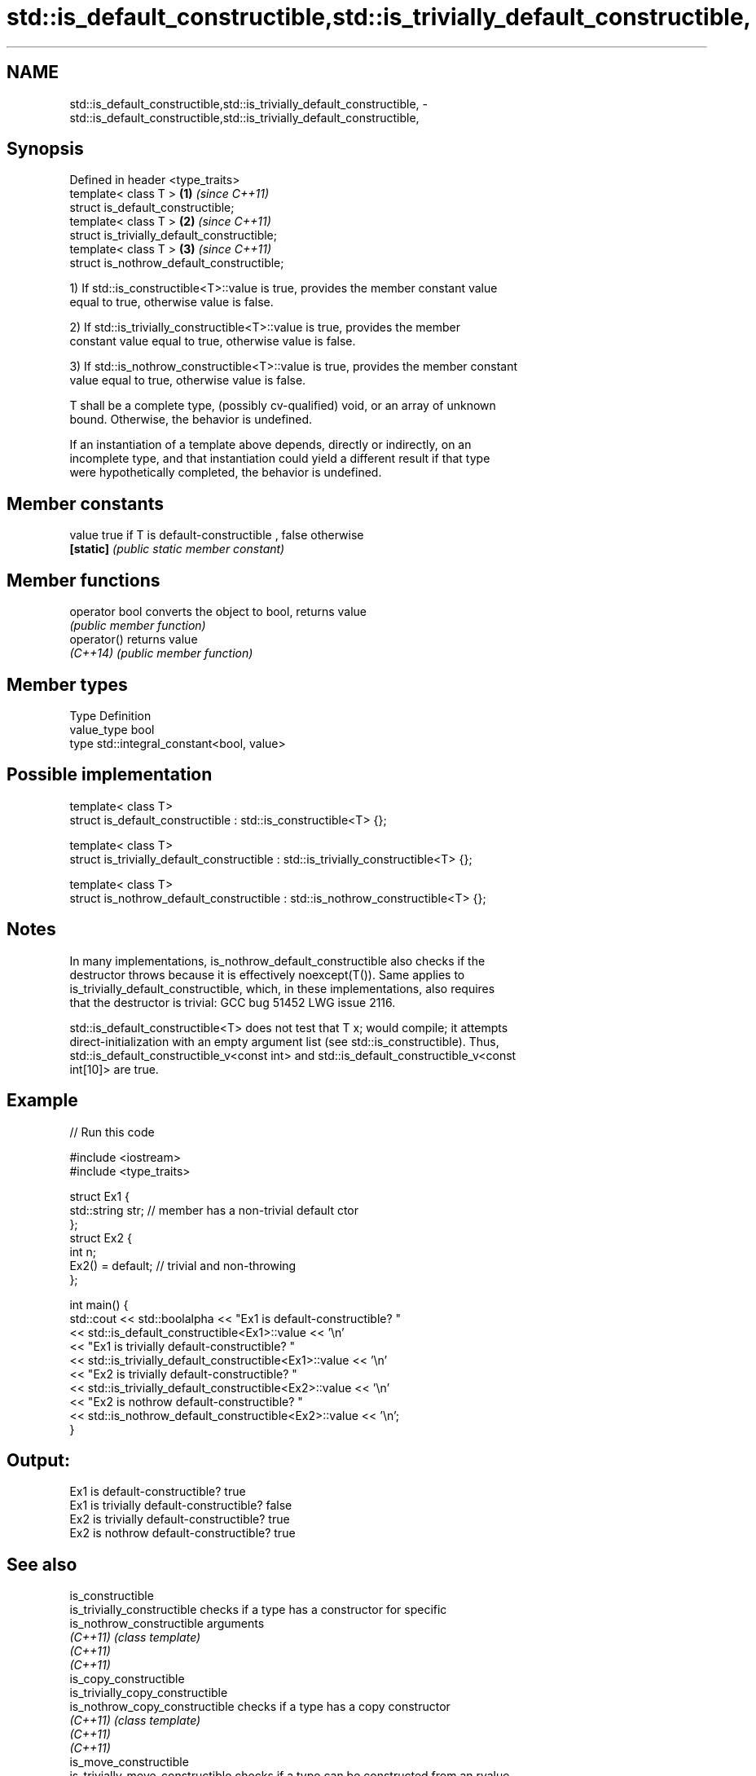 .TH std::is_default_constructible,std::is_trivially_default_constructible, 3 "2020.11.17" "http://cppreference.com" "C++ Standard Libary"
.SH NAME
std::is_default_constructible,std::is_trivially_default_constructible, \- std::is_default_constructible,std::is_trivially_default_constructible,

.SH Synopsis

   Defined in header <type_traits>
   template< class T >                        \fB(1)\fP \fI(since C++11)\fP
   struct is_default_constructible;
   template< class T >                        \fB(2)\fP \fI(since C++11)\fP
   struct is_trivially_default_constructible;
   template< class T >                        \fB(3)\fP \fI(since C++11)\fP
   struct is_nothrow_default_constructible;

   1) If std::is_constructible<T>::value is true, provides the member constant value
   equal to true, otherwise value is false.

   2) If std::is_trivially_constructible<T>::value is true, provides the member
   constant value equal to true, otherwise value is false.

   3) If std::is_nothrow_constructible<T>::value is true, provides the member constant
   value equal to true, otherwise value is false.

   T shall be a complete type, (possibly cv-qualified) void, or an array of unknown
   bound. Otherwise, the behavior is undefined.

   If an instantiation of a template above depends, directly or indirectly, on an
   incomplete type, and that instantiation could yield a different result if that type
   were hypothetically completed, the behavior is undefined.

.SH Member constants

   value    true if T is default-constructible , false otherwise
   \fB[static]\fP \fI(public static member constant)\fP

.SH Member functions

   operator bool converts the object to bool, returns value
                 \fI(public member function)\fP
   operator()    returns value
   \fI(C++14)\fP       \fI(public member function)\fP

.SH Member types

   Type       Definition
   value_type bool
   type       std::integral_constant<bool, value>

.SH Possible implementation

   template< class T>
   struct is_default_constructible : std::is_constructible<T> {};
    
   template< class T>
   struct is_trivially_default_constructible : std::is_trivially_constructible<T> {};
    
   template< class T>
   struct is_nothrow_default_constructible : std::is_nothrow_constructible<T> {};

.SH Notes

   In many implementations, is_nothrow_default_constructible also checks if the
   destructor throws because it is effectively noexcept(T()). Same applies to
   is_trivially_default_constructible, which, in these implementations, also requires
   that the destructor is trivial: GCC bug 51452 LWG issue 2116.

   std::is_default_constructible<T> does not test that T x; would compile; it attempts
   direct-initialization with an empty argument list (see std::is_constructible). Thus,
   std::is_default_constructible_v<const int> and std::is_default_constructible_v<const
   int[10]> are true.

.SH Example

   
// Run this code

 #include <iostream>
 #include <type_traits>
  
 struct Ex1 {
     std::string str; // member has a non-trivial default ctor
 };
 struct Ex2 {
     int n;
     Ex2() = default; // trivial and non-throwing
 };
  
 int main() {
     std::cout << std::boolalpha << "Ex1 is default-constructible? "
               << std::is_default_constructible<Ex1>::value << '\\n'
               << "Ex1 is trivially default-constructible? "
               << std::is_trivially_default_constructible<Ex1>::value << '\\n'
               << "Ex2 is trivially default-constructible? "
               << std::is_trivially_default_constructible<Ex2>::value << '\\n'
               << "Ex2 is nothrow default-constructible? "
               << std::is_nothrow_default_constructible<Ex2>::value << '\\n';
 }

.SH Output:

 Ex1 is default-constructible? true
 Ex1 is trivially default-constructible? false
 Ex2 is trivially default-constructible? true
 Ex2 is nothrow default-constructible? true

.SH See also

   is_constructible
   is_trivially_constructible      checks if a type has a constructor for specific
   is_nothrow_constructible        arguments
   \fI(C++11)\fP                         \fI(class template)\fP 
   \fI(C++11)\fP
   \fI(C++11)\fP
   is_copy_constructible
   is_trivially_copy_constructible
   is_nothrow_copy_constructible   checks if a type has a copy constructor
   \fI(C++11)\fP                         \fI(class template)\fP 
   \fI(C++11)\fP
   \fI(C++11)\fP
   is_move_constructible
   is_trivially_move_constructible checks if a type can be constructed from an rvalue
   is_nothrow_move_constructible   reference
   \fI(C++11)\fP                         \fI(class template)\fP 
   \fI(C++11)\fP
   \fI(C++11)\fP
